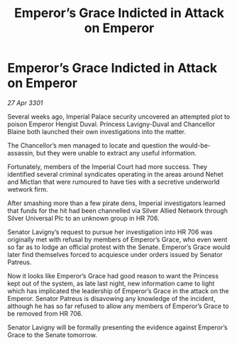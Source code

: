 :PROPERTIES:
:ID:       97e2193e-b2e0-40b7-b80f-ac59af67c842
:END:
#+title: Emperor’s Grace Indicted in Attack on Emperor
#+filetags: :galnet:

* Emperor’s Grace Indicted in Attack on Emperor

/27 Apr 3301/

Several weeks ago, Imperial Palace security uncovered an attempted plot to poison Emperor Hengist Duval. Princess Lavigny-Duval and Chancellor Blaine both launched their own investigations into the matter. 

The Chancellor’s men managed to locate and question the would-be-assassin, but they were unable to extract any useful information. 

Fortunately, members of the Imperial Court had more success. They identified several criminal syndicates operating in the areas around Nehet and Mictlan that were rumoured to have ties with a secretive underworld wetwork firm. 

After smashing more than a few pirate dens, Imperial investigators learned that funds for the hit had been channelled via Silver Allied Network through Silver Universal Plc to an unknown group in HR 706. 

Senator Lavigny’s request to pursue her investigation into HR 706 was originally met with refusal by members of Emperor’s Grace, who even went so far as to lodge an official protest with the Senate. Emperor’s Grace would later find themselves forced to acquiesce under orders issued by Senator Patreus. 

Now it looks like Emperor’s Grace had good reason to want the Princess kept out of the system, as late last night, new information came to light which has implicated the leadership of Emperor’s Grace in the attack on the Emperor. Senator Patreus is disavowing any knowledge of the incident, although he has so far refused to allow any members of Emperor’s Grace to be removed from HR 706. 

Senator Lavigny will be formally presenting the evidence against Emperor’s Grace to the Senate tomorrow.
